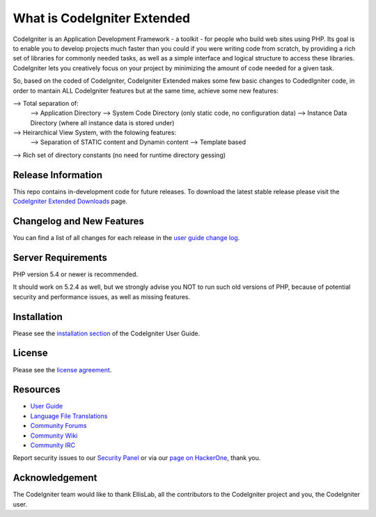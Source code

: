 ############################
What is CodeIgniter Extended
############################

CodeIgniter is an Application Development Framework - a toolkit - for people
who build web sites using PHP.
Its goal is to enable you to develop projects much faster than you could if
you were writing code from scratch, by providing a rich set of libraries for
commonly needed tasks, as well as a simple interface and logical structure
to access these libraries.
CodeIgniter lets you creatively focus on your project by minimizing the amount
of code needed for a given task.

So, based on the coded of CodeIgniter, CodeIgniter Extended makes some few basic
changes to CodedIgniter code, in order to mantain ALL CodeIgniter features but
at the same time, achieve some new features:

--> Total separation of:
	-->	Application Directory
	-->	System Code Directory (only static code, no configuration data)
	-->	Instance Data Directory (where all instance data is stored under)
-->	Heirarchical View System, with the folowing features:
	-->	Separation of STATIC content and Dynamin content
	-->	Template based
--> Rich set of directory constants (no need for runtime directory gessing)


*******************
Release Information
*******************

This repo contains in-development code for future releases.
To download the latest stable release please visit the `CodeIgniter Extended 
Downloads <http://ci-extended.dev.escrita-virtual.pt/download>`_ page.


**************************
Changelog and New Features
**************************

You can find a list of all changes for each release in the `user
guide change log <https://github.com/bcit-ci/CodeIgniter/blob/develop/user_guide_src/source/changelog.rst>`_.


*******************
Server Requirements
*******************

PHP version 5.4 or newer is recommended.

It should work on 5.2.4 as well, but we strongly advise you NOT to run
such old versions of PHP, because of potential security and performance
issues, as well as missing features.


************
Installation
************

Please see the `installation section <http://www.codeigniter.com/user_guide/installation/index.html>`_
of the CodeIgniter User Guide.

*******
License
*******

Please see the `license
agreement <https://github.com/bcit-ci/CodeIgniter/blob/develop/user_guide_src/source/license.rst>`_.


*********
Resources
*********

-  `User Guide <http://www.codeigniter.com/docs>`_
-  `Language File Translations <https://github.com/bcit-ci/codeigniter3-translations>`_
-  `Community Forums <http://forum.codeigniter.com/>`_
-  `Community Wiki <https://github.com/bcit-ci/CodeIgniter/wiki>`_
-  `Community IRC <http://www.codeigniter.com/irc>`_

Report security issues to our `Security Panel <mailto:security@codeigniter.com>`_
or via our `page on HackerOne <https://hackerone.com/codeigniter>`_, thank you.


***************
Acknowledgement
***************

The CodeIgniter team would like to thank EllisLab, all the
contributors to the CodeIgniter project and you, the CodeIgniter user.